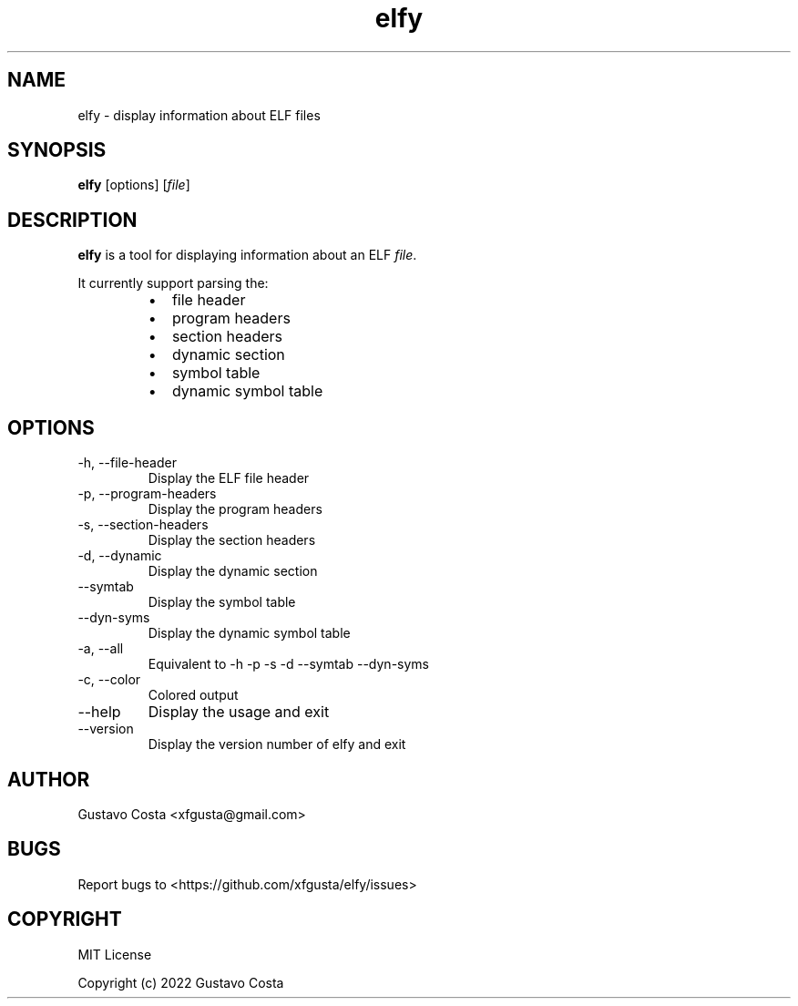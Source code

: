 .TH elfy 1 "2022-06-04" "Elfy"
.SH NAME
elfy - display information about ELF files
.SH SYNOPSIS
\fBelfy\fR [options] [\fIfile\fR]
.SH DESCRIPTION
\fBelfy\fR is a tool for displaying information about an ELF \fIfile\fR.
.PP
It currently support parsing the:
.RS
.IP \[bu] 2
file header
.IP \[bu]
program headers
.IP \[bu]
section headers
.IP \[bu]
dynamic section
.IP \[bu]
symbol table
.IP \[bu]
dynamic symbol table
.RE
.SH OPTIONS
.IP "-h, --file-header"
Display the ELF file header
.IP "-p, --program-headers"
Display the program headers
.IP "-s, --section-headers"
Display the section headers
.IP "-d, --dynamic"
Display the dynamic section
.IP "--symtab"
Display the symbol table
.IP "--dyn-syms"
Display the dynamic symbol table
.IP "-a, --all"
Equivalent to -h -p -s -d --symtab --dyn-syms
.IP "-c, --color"
Colored output
.IP "--help"
Display the usage and exit
.IP "--version"
Display the version number of elfy and exit
.SH AUTHOR
Gustavo Costa <xfgusta@gmail.com>
.SH BUGS
Report bugs to <https://github.com/xfgusta/elfy/issues>
.SH COPYRIGHT
MIT License

Copyright (c) 2022 Gustavo Costa
